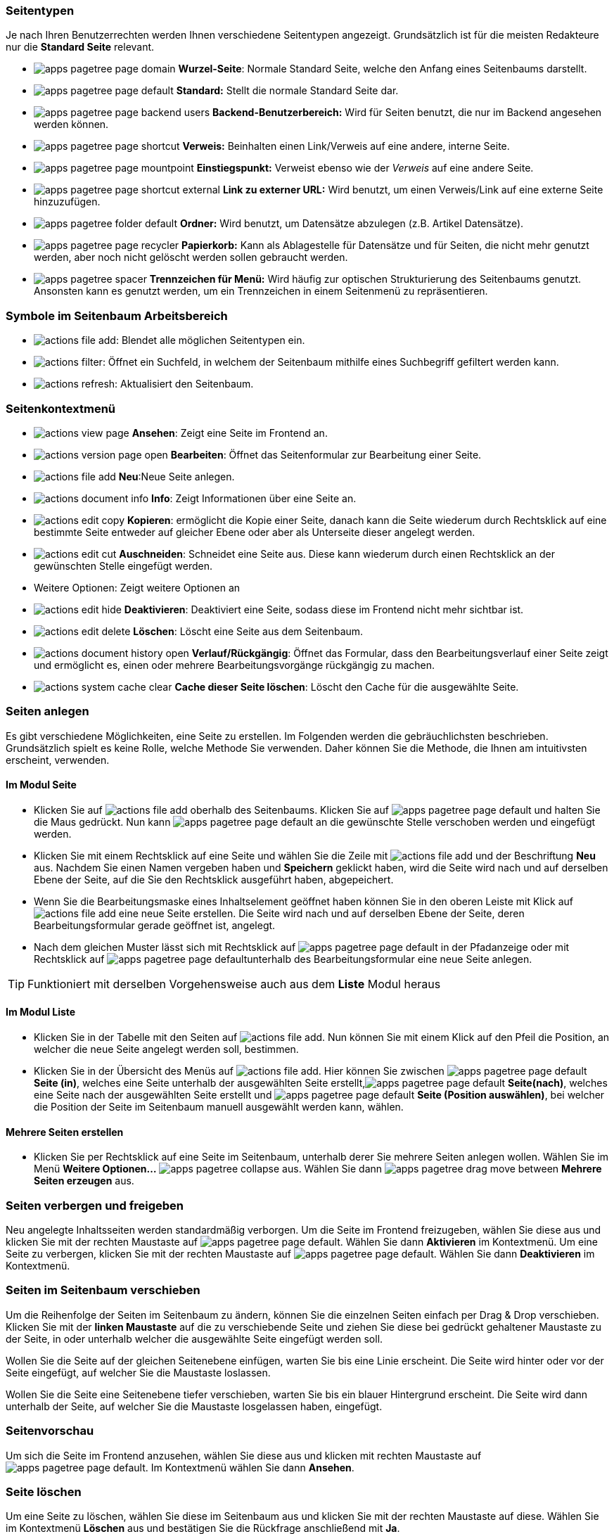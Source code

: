 
=== Seitentypen

Je nach Ihren Benutzerrechten werden Ihnen verschiedene Seitentypen angezeigt. Grundsätzlich ist für die meisten Redakteure nur die *Standard Seite* relevant.

* image:img/icons/types/apps-pagetree-page-domain.svg[scaledwidth="12"] *Wurzel-Seite*: Normale Standard Seite, welche den Anfang eines Seitenbaums darstellt.
* image:img/icons/types/apps-pagetree-page-default.svg[scaledwidth="12"] *Standard:*
Stellt die normale Standard Seite dar.
* image:img/icons/types/apps-pagetree-page-backend-users.svg[scaledwidth="12"] **Backend-Benutzerbereich:**
Wird für Seiten benutzt, die nur im Backend angesehen werden können.
* image:img/icons/types/apps-pagetree-page-shortcut.svg[scaledwidth="12"] *Verweis:*
Beinhalten einen Link/Verweis auf eine andere, interne Seite.
* image:img/icons/types/apps-pagetree-page-mountpoint.svg[scaledwidth="12"] *Einstiegspunkt:*
Verweist ebenso wie der _Verweis_ auf eine andere Seite.
* image:img/icons/types/apps-pagetree-page-shortcut-external.svg[scaledwidth="12"] **Link zu externer URL:**
Wird benutzt, um einen Verweis/Link auf eine externe Seite hinzuzufügen.
* image:img/icons/types/apps-pagetree-folder-default.svg[scaledwidth="12"] *Ordner:*
Wird benutzt, um Datensätze abzulegen (z.B. Artikel Datensätze).
* image:img/icons/types/apps-pagetree-page-recycler.svg[scaledwidth="12"] *Papierkorb:*
Kann als Ablagestelle für Datensätze und für Seiten, die nicht mehr genutzt werden, aber noch nicht gelöscht werden sollen gebraucht werden.
* image:img/icons/types/apps-pagetree-spacer.svg[scaledwidth="12"] *Trennzeichen für Menü:*
Wird häufig zur optischen Strukturierung des Seitenbaums genutzt. Ansonsten kann es genutzt werden, um ein Trennzeichen in einem Seitenmenü zu repräsentieren.

=== Symbole im Seitenbaum Arbeitsbereich

* image:img/icons/actions/actions-file-add.svg[scaledwidth="12"]: Blendet alle möglichen Seitentypen ein.
* image:img/icons/actions/actions-filter.svg[scaledwidth="12"]:
Öffnet ein Suchfeld, in welchem der Seitenbaum mithilfe eines Suchbegriff gefiltert werden kann.
* image:img/icons/actions/actions-refresh.svg[scaledwidth="12"]:
Aktualisiert den Seitenbaum.

=== Seitenkontextmenü

* image:img/icons/actions/actions-view-page.svg[scaledwidth="12"] *Ansehen*: Zeigt eine Seite im Frontend an.
* image:img/icons/actions/actions-version-page-open.svg[scaledwidth="12"] *Bearbeiten*: Öffnet das Seitenformular zur Bearbeitung einer Seite.
* image:img/icons/actions/actions-file-add.svg[scaledwidth="12"] *Neu*:Neue Seite anlegen.
* image:img/icons/actions/actions-document-info.svg[scaledwidth="12"] *Info*: Zeigt Informationen über eine Seite an.
* image:img/icons/actions/actions-edit-copy.svg[scaledwidth="12"] *Kopieren*: ermöglicht die Kopie einer Seite, danach kann die Seite wiederum durch Rechtsklick auf eine bestimmte Seite entweder auf gleicher Ebene oder aber als Unterseite dieser angelegt werden.
* image:img/icons/actions/actions-edit-cut.svg[scaledwidth="12"] *Auschneiden*: Schneidet eine Seite aus. Diese kann wiederum durch einen Rechtsklick an der gewünschten Stelle eingefügt werden.
* Weitere Optionen: Zeigt weitere Optionen an
* image:img/icons/actions/actions-edit-hide.svg[scaledwidth="12"] *Deaktivieren*: Deaktiviert eine Seite, sodass diese im Frontend nicht mehr sichtbar ist.
* image:img/icons/actions/actions-edit-delete.svg[scaledwidth="12"] *Löschen*: Löscht eine Seite aus dem Seitenbaum.
* image:img/icons/actions/actions-document-history-open.svg[scaledwidth="12"] *Verlauf/Rückgängig*: Öffnet das Formular, dass den Bearbeitungsverlauf einer Seite zeigt und ermöglicht es, einen oder mehrere Bearbeitungsvorgänge rückgängig zu machen.
* image:img/icons/actions/actions-system-cache-clear.svg[scaledwidth="12"] *Cache dieser Seite löschen*: Löscht den Cache für die ausgewählte Seite.

=== Seiten anlegen

Es gibt verschiedene Möglichkeiten, eine Seite zu erstellen. Im Folgenden werden die gebräuchlichsten beschrieben. Grundsätzlich spielt es keine Rolle, welche Methode Sie verwenden. Daher können Sie die Methode, die Ihnen am intuitivsten erscheint, verwenden.

==== Im Modul Seite

* Klicken Sie auf image:img/icons/actions/actions-file-add.svg[scaledwidth="12"] oberhalb des Seitenbaums. Klicken Sie auf image:img/icons/types/apps-pagetree-page-default.svg[scaledwidth="12"] und halten Sie die Maus gedrückt. Nun kann image:img/icons/types/apps-pagetree-page-default.svg[scaledwidth="12"] an die gewünschte Stelle verschoben werden und eingefügt werden.

* Klicken Sie mit einem Rechtsklick auf eine Seite und wählen Sie die Zeile mit image:img/icons/actions/actions-file-add.svg[scaledwidth="12"] und der Beschriftung *Neu* aus. Nachdem Sie einen Namen vergeben haben und **Speichern** geklickt haben, wird die Seite wird nach und auf derselben Ebene der Seite, auf die Sie den Rechtsklick ausgeführt haben, abgepeichert.

* Wenn Sie die Bearbeitungsmaske eines Inhaltselement geöffnet haben können Sie in den oberen Leiste mit Klick auf image:img/icons/actions/actions-file-add.svg[scaledwidth="12"] eine neue Seite erstellen. Die Seite wird nach und auf derselben Ebene der Seite, deren Bearbeitungsformular gerade geöffnet ist, angelegt.

* Nach dem gleichen Muster lässt sich mit Rechtsklick auf image:img/icons/types/apps-pagetree-page-default.svg[scaledwidth="12"] in der Pfadanzeige oder mit Rechtsklick auf image:img/icons/types/apps-pagetree-page-default.svg[scaledwidth="12"]unterhalb des Bearbeitungsformular eine neue Seite anlegen.

TIP: Funktioniert mit derselben Vorgehensweise auch aus dem *Liste* Modul heraus

==== Im Modul Liste

* Klicken Sie in der Tabelle mit den Seiten auf image:img/icons/actions/actions-file-add.svg[scaledwidth="12"]. Nun können Sie mit einem Klick auf den Pfeil die Position, an welcher die neue Seite angelegt werden soll, bestimmen.

* Klicken Sie in der Übersicht des Menüs auf image:img/icons/actions/actions-file-add.svg[scaledwidth="12"]. Hier können Sie zwischen image:img/icons/types/apps-pagetree-page-default.svg[scaledwidth="12"] **Seite (in)**, welches eine Seite unterhalb der ausgewählten Seite erstellt,image:img/icons/types/apps-pagetree-page-default.svg[scaledwidth="12"] **Seite(nach)**, welches eine Seite nach der ausgewählten Seite erstellt und image:img/icons/types/apps-pagetree-page-default.svg[scaledwidth="12"] **Seite (Position auswählen)**, bei welcher die Position der Seite im Seitenbaum manuell ausgewählt werden kann, wählen.

==== Mehrere Seiten erstellen

* Klicken Sie per Rechtsklick auf eine Seite im Seitenbaum, unterhalb derer Sie mehrere Seiten anlegen wollen. Wählen Sie im Menü **Weitere Optionen...** image:img/icons/symbols/apps-pagetree-collapse.svg[scaledwidth="8"] aus. Wählen Sie dann image:img/icons/symbols/apps-pagetree-drag-move-between.svg[scaledwidth="12"] **Mehrere Seiten erzeugen** aus.


=== Seiten verbergen und freigeben

Neu angelegte Inhaltsseiten werden standardmäßig verborgen. Um die Seite im Frontend freizugeben, wählen Sie diese aus und klicken Sie mit der rechten Maustaste auf image:img/icons/types/apps-pagetree-page-default.svg[scaledwidth="12"]. Wählen Sie dann *Aktivieren* im Kontextmenü.
Um eine Seite zu verbergen, klicken Sie mit der rechten Maustaste auf image:img/icons/types/apps-pagetree-page-default.svg[scaledwidth="12"]. Wählen Sie dann *Deaktivieren* im Kontextmenü.


=== Seiten im Seitenbaum verschieben

Um die Reihenfolge der Seiten im Seitenbaum zu ändern, können Sie die einzelnen Seiten einfach per Drag & Drop verschieben. Klicken Sie mit der **linken Maustaste** auf die zu verschiebende Seite und ziehen Sie diese bei gedrückt gehaltener Maustaste zu der Seite, in oder unterhalb welcher die ausgewählte Seite eingefügt werden soll.

Wollen Sie die Seite auf der gleichen Seitenebene einfügen, warten Sie bis eine Linie erscheint. Die Seite wird hinter oder vor der Seite eingefügt, auf welcher Sie die Maustaste loslassen.

Wollen Sie die Seite eine Seitenebene tiefer verschieben, warten Sie bis ein blauer Hintergrund erscheint. Die Seite wird dann unterhalb der Seite, auf welcher Sie die Maustaste losgelassen haben, eingefügt.


=== Seitenvorschau

Um sich die Seite im Frontend anzusehen, wählen Sie diese aus und klicken mit rechten Maustaste auf image:img/icons/types/apps-pagetree-page-default.svg[scaledwidth="12"]. Im Kontextmenü wählen Sie dann *Ansehen*.


=== Seite löschen

Um eine Seite zu löschen, wählen Sie diese im Seitenbaum aus und klicken Sie mit der rechten Maustaste auf diese. Wählen Sie im Kontextmenü **Löschen** aus und bestätigen Sie die Rückfrage anschließend mit **Ja**.

=== Symbole für das Bearbeitungsformular

image::img/site/site-formular-bar.png[]


* image:img/site/language.png[]: Wenn die Webseite mehrere Sprachvariante anbietet, kann hier ausgewählt werden, in welche Sprache das Inhaltselement bearbeitet werden soll.
* image:img/icons/actions/actions-message-ok-close.svg[scaledwidth="12"] **Schließen**: Schließt das Seitenformular.
* image:img/icons/actions/actions-document-save.svg[scaledwidth="12"] **Speichern** : Speichert die aktuelle Seitenformular Version ab.
* image:img/icons/actions/actions-version-workspace-preview.svg[scaledwidth="12"] **Anzeigen**: Öffnet die ausgewählte Seite in einem neuem Fenster im Frontend.
* image:img/icons/actions/actions-add.svg[scaledwidth="12"] **Neu**: Ermöglicht das Anlegen einer neuen Seite ( siehe Anlegen einer neuen Seite ).
* image:img/icons/actions/actions-edit-delete.svg[scaledwidth="12"] **Entfernen**: Löscht die aktuelle Seite.
* image:img/icons/actions/actions-window-open.svg[scaledwidth="12"]: Öffnet das Bearbeitungsformular in einem neuen Fenster.
* image:img/icons/actions/actions-system-shortcut-new.svg[scaledwidth="12"]: Erzeugt ein Lesezeichen auf das geöffnete Formular.
* image:img/icons/actions/actions-system-help-open.svg[scaledwidth="12"]: Zeigt einen kurzen Hilfetext zur Bedeutung des jeweiligen Formulars an.

=== Das Seitenformular

Im Seitenformular können Sie verschiedene Einstellungen vornehmen. Das Seitenformular ist in mehrere Tabs unterteilt. Welche Tabs Sie sehen und bearbeiten können, hängt von Ihren Benutzerrechten ab.
Bei vollen Zugriffsrechten werden folgende Tabs angezeigt:

* Allgemein
* SEO
* Soziale Medien
* Metadaten
* Erscheinungsbild
* Verhalten
* Ressourcen
* Sprache
* Zugriff
* Kategorien
* Hinweise

==== Tab "Allgemein"

image:img/site/properties/allgemein.png[]

===== Abschnitt "Seite"

* _Typ_: Auswahlfeld, um den Seitentyp festzulegen.

===== Abschnitt "Titel"

* _Seitentitel_: Textfeld, um den Seitentitel zu bestimmen.
* _URL Segment_: Textfeld, in welchem der Pfad zur Seite angezeigt wird.
* _Alternativer Navigationstitel_: Textfeld, um einen alternativen Text, welcher im Seitenmenü statt des Seitentitels angezeigt wird, anzugeben.
* _Untertitel_: Textfeld, um einen Untertitel einzutragen.

==== Tab "SEO"

image:img/site/properties/seo.png[]

===== Abschnitt "Allgemeine SEO-Einstellungen"

* _Titel für Suchmaschinen_: Textfeld, um einen Titel, der für Suchmaschinen angezeigt werden soll, anzugeben.

===== Abschnitt "Robot-Anweisungen"

* _Index dieser Seite_: Checkbox, um festzulegen, ob die Seite von Suchmaschinen indexiert werden soll.
* _Dieser Seite folgen_: Checkbox, um festzulegen, ob Suchmaschinen der Seiten folgen sollen oder nicht.
* _Kanonischer Link_: Linkfeld, in welchem eine Seite als sogenannter Kanonischer Link ausgewählt werden kann. Kanonische Links werden bei Seiten, welche denselben Inhalt haben, benutzt, um die Arbeit von Suchmaschinen zu erleichtern.

==== Tab "Soziale Medien"

image:img/site/properties/sozialeMedien.png[]

===== Abschnitt "Open-Graph (Facebook)"

* _Titel_: Textfeld, um einen Open-Graph Titel für Facebook anzugeben.
* _Beschreibung_: Textbox, um eine Open-Graph Beschreibung für Facebook anzugeben.
* _Bild_: Dateiauswahl, um ein Open-Graph Bild für Facebook auszuwählen.

===== Abschnitt "Twitter-Karten"

* _Titel_: Textfeld, um eine Titel für Twitter zu vergeben.
* _Beschreibung_: Textbox, um eine Beschreibung zu hinterlegen.
* _Bild_: Dateiauswahl, um ein Bild für Twitter auszuwählen.

==== Metadaten

image:img/site/properties/metadaten.png[]

===== Abschnitt Zusammenfassung

* _Inhaltsangabe_: Textbox, um eine kurze Beschreibung der Seite einzufügen.

===== Abschnitt Meta Tags

* _Schlagworte_: Textbox, um Schlagworte für die Webseite einzufügen.
* _Beschreibung_: Textbox, um eine Beschreibung der Webseite für das Metatag *description* einzufügen.

===== Abschnitt Redaktion

* _Name des Autors_: Textfeld, in welchem der Name des Redakteurs der Seite hinterlegt werden kann.
* _E-Mail des Autors_: Textfeld, um die E-Mail Addresse des Redakteurs zu hinterlegen.
* _Letzte Aktualisierung_: Datumsfeld, in welchem das Datum der letzten Änderung hinterlegt werden kann.

==== Erscheinungsbild

image:img/site/properties/erscheinungsbild.png[]

===== Abschnitt Seitenlayout

* _Frontend-Layout_: Auswahlfeld, um ein Frontend-Layout auszuwählen.
* _Markiere als 'Neu' bis_: Datumsfeld, um ein Datum auswählen, ab welchem die Seite nicht mehr als **Neu** markiert ist.
* _Backend-Layout (nur für diese Seite)_: Auswahlfeld, um ein Backendlayout für die ausgewählte Seite zu bestimmen.
* _Backend-Layout (für Unterseiten dieser Seite)_: Auswahlfeld, um ein Backendlayout für die Unterseite der ausgewählten Seite zu bestimmen.

===== Ersetze den Inhalt

* _Zeige Inhalt von Seite_: Textfeld, um eine Seite, von welcher der Inhalt geladen werden soll, auszuwählen.

==== Verhalten

image:img/site/properties/verhalten.png[]

===== Abschnitt Link zu dieser Seite

* _Linkziel_: Textfeld, um den Namen der Seite im Menü der Webseite zu definieren, außerdem Auswahlfeld, um auszuwählen, ob beim Klick auf den Link ein neues Fenster geöffnet werden kann.

===== Abschnitt Caching

* _Cache-Dauer_: Auswahlfeld, um die Verweildauer der Seite im Cache zu bestimmen.
* _Cache-Tags_: Textfeld, um Cache-Tags einzufügen.

===== Abschnitt Sonstige

* _Als Anfang der Website benutzen_: Checkbox, um zu bestimmen, ob die Seite als Anfang der Webseite genutzt werden soll.
* _In Indexsuche einbeziehen_: Checkbox, um festzulegen, ob die Seite für Suchmaschinen indexierbar sein soll.
* _Seitenbaum stoppen_: Checkbox, um die Anzeige der Unterseite im Seitenbaum zu verhindern.

===== Benutze als Container

* _Enthält Erweiterung_: Auswahlfeld, um eine Erweiterung der Seite zu bestimmen.

==== Ressourcen

image:img/site/properties/ressourcen.png[]

===== Abschnitt Dateien

* _Media_: Hier stehen mehrere Buttons, um entweder eine Relation zu einer Datei zu erstellen, eine Datei hochzuladen oder Medien nach URL hinzuzufügen (also zum Beispiel einen Link zu einem YouTube-Video).

===== Abschnitt TypoScript-Konfiguration

* _Seiten-TSconfig einbinden (aus Erweiterungen)_: Hier kann statisches TSconfig (Konfiguration bestimmter Backend-Funktionen) aus einer oder mehreren Erweiterungen für die Seite eingebunden werden.

* _Seiten-TSconfig_: Textbox, in welche eigene Seiten-TSconfig Konfigurationen vorgenommen werden können.

==== Sprache

image:img/site/properties/sprache.png[]

===== Abschnitt Sprache

* _Lokalisierung_: Zwei Checkboxen: Die Erste ermöglicht es, die Seite in der Standardversion der Sprache zu verbergen. Wenn also die Standardsprache deutsch ist, eine Übersetzung für englisch vorliegt und die Checkbox ausgewählt wurde, wird die Seite in der deutschen Version nicht angezeigt, sondern nur in der englischen Version
Die zweite Checkbox ermöglicht es, dass die Seite nicht angezeigt wird, wenn noch keine Übersetzung für die aktuelle Sprache vorhanden ist.


==== Zugriff

image:img/site/properties/zugriff.png[]

===== Abschnitt Sichtbarkeit

* _Seite sichtbar_: Checkbox, um die Seite im Frontend zu verbergen beziehungsweise anzuzeigen.

* _Seite in Menüs aktiviert_: Checkbox, um die Seite im Menü des Frontends zu verbergen beziehungsweise anzuzeigen.

===== Abschnitt Veröffentlichungsdaten und Zugriffsrechte

* _Veröffentlichungsdatum_: Datumsfeld, um ein Datum auszuwählen, ab welchem die Seite im Frontend sichtbar sein soll.

* _Ablaufdatum_: Datumsfeld, um eine Datum auszuwählen, ab welchem die Seite im Frontend nicht mehr sichtbar sein soll.

* _Auf Unterseiten ausdehnen_: Checkbox, um zu bestimmen, ob die Unterseiten der jeweiligen Seiten, dasselbe Veröffentlichungs- und Ablaufdatum haben sollen.

* _Zugriffsrechte für Benutzergruppen_: Hier können mehrere Objekte ausgewählt werden: Wenn **Nach Anmeldung verbergen** ausgewählt wurde, können im Frontend angemeldete Benutzer die Seite nicht mehr sehen. Wenn **Anzeigen, wenn angemeldet** gewählt wird, wird die Seite nur angemeldeten Benutzern angezeigt. Darüber hinaus können spezifische Benutzergruppen ausgewählt werden, für welche die Seite nach der Anmeldung sichtbar sein soll.

* _Anmeldeverfahren_: Auswahlfeld, in welcher die Anmeldemethode für Benutzer definiert werden kann.

* _Bearbeitung erfordert Admin-Rechte_: Checkbox, in der bestimmt werden kann, ob nur ein Nutzer mit Administratorenrechten die Seite bearbeiten darf.

==== Kategorien

image:img/site/properties/kategorie.png[]

* _Kategorien_: Hier können verschiedene Kategorien, die mit der Seite in Relation stehen sollen, ausgewählt werden.

==== Hinweise

image:img/site/properties/hinweise.png[]

* _Beschreibung_: Textbox, in welcher beliebiger Text hinterlegt werden kann (z.B. Hinweise für andere Redakteure).


























